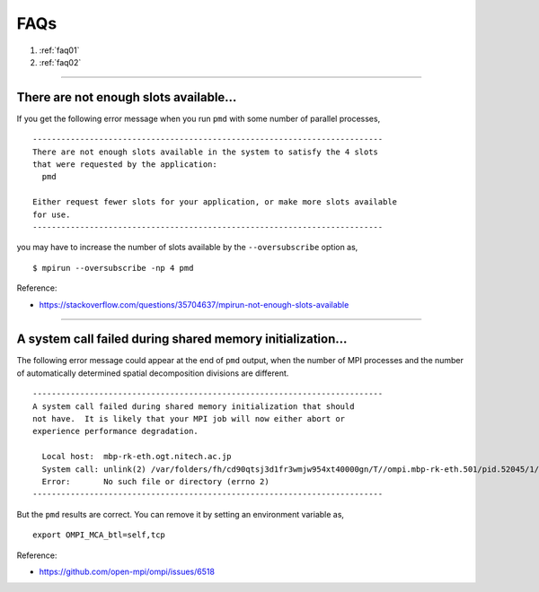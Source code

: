 
.. index:: FAQ
.. _faq:

==================================================
FAQs
==================================================

1. :ref:`faq01`
2. :ref:`faq02`

------------------------

.. _faq01:

There are not enough slots available...
==================================================

If you get the following error message when you run ``pmd`` with some number of parallel processes,

::

   --------------------------------------------------------------------------
   There are not enough slots available in the system to satisfy the 4 slots
   that were requested by the application:
     pmd
   
   Either request fewer slots for your application, or make more slots available
   for use.
   --------------------------------------------------------------------------

you may have to increase the number of slots available by the ``--oversubscribe`` option as,
::

   $ mpirun --oversubscribe -np 4 pmd

Reference:

* https://stackoverflow.com/questions/35704637/mpirun-not-enough-slots-available


-------

.. _faq02:

A system call failed during shared memory initialization...
============================================================

The following error message could appear at the end of ``pmd`` output, when the number of MPI processes and the number of automatically determined spatial decomposition divisions are different.

::

   --------------------------------------------------------------------------
   A system call failed during shared memory initialization that should
   not have.  It is likely that your MPI job will now either abort or
   experience performance degradation.
   
     Local host:  mbp-rk-eth.ogt.nitech.ac.jp
     System call: unlink(2) /var/folders/fh/cd90qtsj3d1fr3wmjw954xt40000gn/T//ompi.mbp-rk-eth.501/pid.52045/1/vader_segment.mbp-rk-eth.95f30001.2
     Error:       No such file or directory (errno 2)
   --------------------------------------------------------------------------

But the ``pmd`` results are correct. You can remove it by setting an environment variable as,
::

   export OMPI_MCA_btl=self,tcp


Reference:

* https://github.com/open-mpi/ompi/issues/6518



